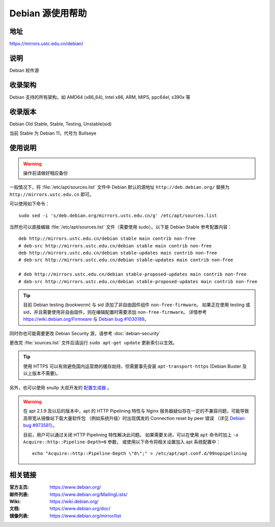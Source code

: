 ======================
Debian 源使用帮助
======================

地址
====

https://mirrors.ustc.edu.cn/debian/

说明
====

Debian 软件源

收录架构
========

Debian 支持的所有架构，如 AMD64 (x86_64), Intel x86, ARM, MIPS, ppc64el, s390x 等


收录版本
========

Debian Old Stable, Stable, Testing, Unstable(sid)

当前 Stable 为 Debian 11，代号为 Bullseye

使用说明
========


.. warning::
    操作前请做好相应备份

一般情况下，将 :file:`/etc/apt/sources.list` 文件中 Debian 默认的源地址 ``http://deb.debian.org/``
替换为 ``http://mirrors.ustc.edu.cn`` 即可。

可以使用如下命令：

::

  sudo sed -i 's/deb.debian.org/mirrors.ustc.edu.cn/g' /etc/apt/sources.list

当然也可以直接编辑 :file:`/etc/apt/sources.list` 文件（需要使用 sudo）。以下是 Debian Stable 参考配置内容：

::

    deb http://mirrors.ustc.edu.cn/debian stable main contrib non-free
    # deb-src http://mirrors.ustc.edu.cn/debian stable main contrib non-free
    deb http://mirrors.ustc.edu.cn/debian stable-updates main contrib non-free
    # deb-src http://mirrors.ustc.edu.cn/debian stable-updates main contrib non-free

    # deb http://mirrors.ustc.edu.cn/debian stable-proposed-updates main contrib non-free
    # deb-src http://mirrors.ustc.edu.cn/debian stable-proposed-updates main contrib non-free

.. tip::
    目前 Debian testing (bookworm) 与 sid 添加了非自由固件组件 ``non-free-firmware``。
    如果正在使用 testing 或 sid，并且需要使用非自由固件，则在编辑配置时需要添加 ``non-free-firmware``。
    详情参考 https://wiki.debian.org/Firmware 与 `Debian bug #1030189 <https://bugs.debian.org/cgi-bin/bugreport.cgi?bug=1030189>`_。

同时你也可能需要更改 Debian Security 源，请参考 :doc:`debian-security`

更改完 :file:`sources.list` 文件后请运行 ``sudo apt-get update`` 更新索引以生效。

.. tip::
    使用 HTTPS 可以有效避免国内运营商的缓存劫持，但需要事先安装 ``apt-transport-https`` (Debian Buster
    及以上版本不需要)。

另外，也可以使用 snullp 大叔开发的 `配置生成器 <https://mirrors.ustc.edu.cn/repogen>`_ 。

.. warning::
    在 apt 2.1.9 及以后的版本中，apt 的 HTTP Pipelining 特性与 Nginx 服务器疑似存在一定的不兼容问题，可能导致高带宽从镜像站下载大量软件包
    （例如系统升级）时出现偶发的 Connection reset by peer 错误
    （详见 `Debian bug #973581 <https://bugs.debian.org/cgi-bin/bugreport.cgi?bug=973581>`_）。

    目前，用户可以通过关闭 HTTP Pipelining 特性解决此问题。
    如果需要关闭，可以在使用 ``apt`` 命令时加上 ``-o Acquire::http::Pipeline-Depth=0`` 参数，
    或使用以下命令将相关设置加入 apt 系统配置中：

    ::

        echo "Acquire::http::Pipeline-Depth \"0\";" > /etc/apt/apt.conf.d/99nopipelining

相关链接
========

:官方主页: https://www.debian.org/
:邮件列表: https://www.debian.org/MailingLists/
:Wiki: https://wiki.debian.org/
:文档: https://www.debian.org/doc/
:镜像列表: https://www.debian.org/mirror/list
